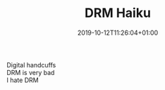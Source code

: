 #+TITLE: DRM Haiku
#+DATE: 2019-10-12T11:26:04+01:00
#+DRAFT: false
#+CATEGORIES[]: poems haikus
#+TAGS[]: drm idad defectivebydesign dbd

Digital handcuffs\\
DRM is very bad\\
I hate DRM
